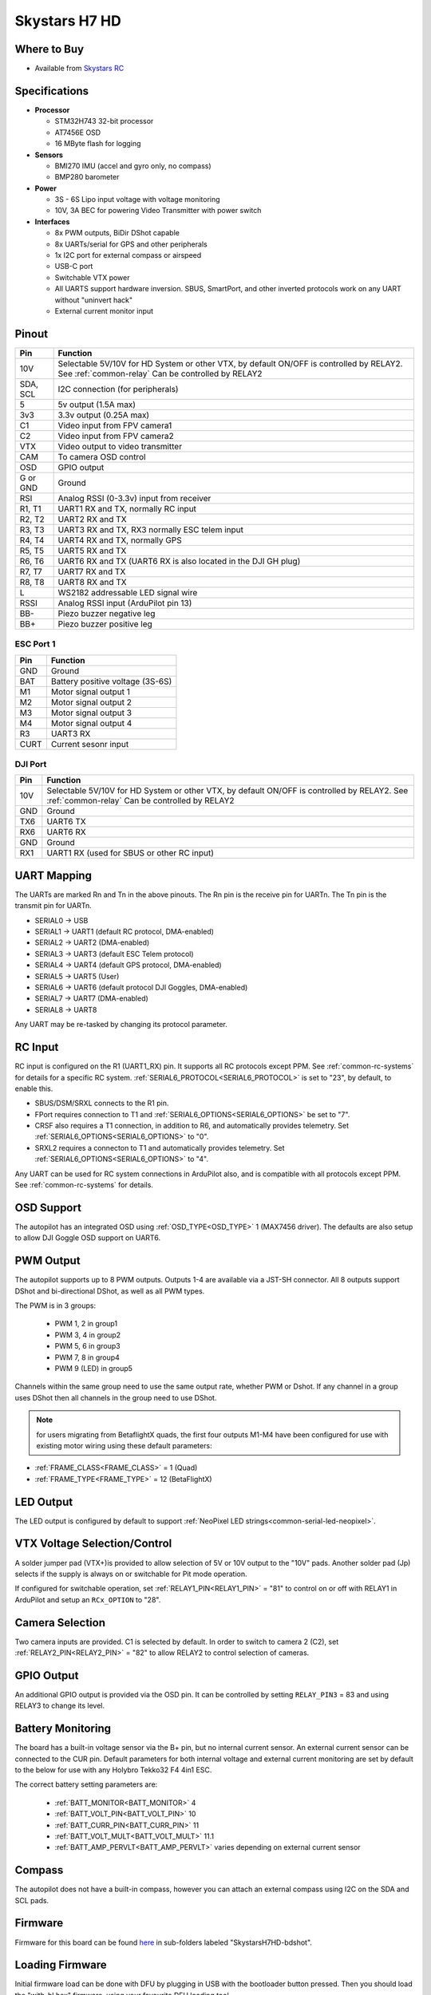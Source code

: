 .. _common-skystarsH7:

==============
Skystars H7 HD
==============

.. image:: ../../../images/SkystarsH7HD.jpg
    :target: ../_images/SkystarsH7HD.jpg

Where to Buy
============

- Available from `Skystars RC <https://skystars-rc.com>`__


Specifications
==============

-  **Processor**

   -  STM32H743 32-bit processor 
   -  AT7456E OSD
   -  16 MByte flash for logging

-  **Sensors**

   -  BMI270 IMU (accel and gyro only, no compass)
   -  BMP280 barometer

-  **Power**

   -  3S  - 6S Lipo input voltage with voltage monitoring
   -  10V, 3A BEC for powering Video Transmitter with power switch

-  **Interfaces**

   -  8x PWM outputs, BiDir DShot capable
   -  8x UARTs/serial for GPS and other peripherals
   -  1x I2C port for external compass or airspeed
   -  USB-C port
   -  Switchable VTX power
   -  All UARTS support hardware inversion. SBUS, SmartPort, and other inverted protocols work on any UART without "uninvert hack"
   -  External current monitor input


Pinout
======


=============     =================================================
Pin               Function
=============     =================================================
10V               Selectable 5V/10V for HD System or other VTX, by default ON/OFF is
                  controlled by RELAY2. See :ref:`common-relay`
                  Can be controlled by RELAY2
SDA, SCL          I2C connection (for peripherals)
5                 5v output (1.5A max)
3v3               3.3v output (0.25A max)
C1                Video input from FPV camera1
C2                Video input from FPV camera2
VTX               Video output to video transmitter
CAM               To camera OSD control
OSD               GPIO output
G or GND          Ground
RSI               Analog RSSI (0-3.3v) input from receiver
R1, T1            UART1 RX and TX, normally RC input
R2, T2            UART2 RX and TX
R3, T3            UART3 RX and TX, RX3 normally ESC telem input
R4, T4            UART4 RX and TX, normally GPS
R5, T5            UART5 RX and TX
R6, T6            UART6 RX and TX (UART6 RX is also located in the
                  DJI GH plug)
R7, T7            UART7 RX and TX
R8, T8            UART8 RX and TX
L                 WS2182 addressable LED signal wire
RSSI              Analog RSSI input (ArduPilot pin 13)
BB-               Piezo buzzer negative leg
BB+               Piezo buzzer positive leg
=============     =================================================

ESC Port 1
----------

=============     =================================================
Pin               Function
=============     =================================================
GND               Ground
BAT               Battery positive voltage (3S-6S)
M1                Motor signal output 1
M2                Motor signal output 2
M3                Motor signal output 3
M4                Motor signal output 4 
R3                UART3 RX
CURT              Current sesonr input
=============     =================================================

DJI Port
--------
=============     =================================================
Pin               Function
=============     =================================================
10V               Selectable 5V/10V for HD System or other VTX, by default ON/OFF is
                  controlled by RELAY2. See :ref:`common-relay`
                  Can be controlled by RELAY2
GND               Ground
TX6               UART6 TX
RX6               UART6 RX
GND               Ground
RX1               UART1 RX (used for SBUS or other RC input)
=============     =================================================

UART Mapping
============

The UARTs are marked Rn and Tn in the above pinouts. The Rn pin is the
receive pin for UARTn. The Tn pin is the transmit pin for UARTn.


- SERIAL0 -> USB
- SERIAL1 -> UART1 (default RC protocol, DMA-enabled)
- SERIAL2 -> UART2 (DMA-enabled)
- SERIAL3 -> UART3 (default ESC Telem protocol)
- SERIAL4 -> UART4 (default GPS protocol, DMA-enabled)
- SERIAL5 -> UART5 (User)
- SERIAL6 -> UART6 (default protocol DJI Goggles, DMA-enabled)
- SERIAL7 -> UART7 (DMA-enabled)
- SERIAL8 -> UART8


Any UART may be re-tasked by changing its protocol parameter.

RC Input
========

RC input is configured on the R1 (UART1_RX) pin. It supports all RC protocols except PPM. See :ref:`common-rc-systems` for details for a specific RC system. :ref:`SERIAL6_PROTOCOL<SERIAL6_PROTOCOL>` is set to "23", by default, to enable this.

- SBUS/DSM/SRXL connects to the R1 pin.

- FPort requires connection to T1 and :ref:`SERIAL6_OPTIONS<SERIAL6_OPTIONS>` be set to "7".

- CRSF also requires a T1 connection, in addition to R6, and automatically provides telemetry. Set :ref:`SERIAL6_OPTIONS<SERIAL6_OPTIONS>` to "0".

- SRXL2 requires a connecton to T1 and automatically provides telemetry.  Set :ref:`SERIAL6_OPTIONS<SERIAL6_OPTIONS>` to "4".

Any UART can be used for RC system connections in ArduPilot also, and is compatible with all protocols except PPM. See :ref:`common-rc-systems` for details.

OSD Support
===========

The autopilot has an integrated OSD using :ref:`OSD_TYPE<OSD_TYPE>` 1 (MAX7456 driver). The defaults are also setup to allow DJI Goggle OSD support on UART6.

PWM Output
==========

The autopilot supports up to 8 PWM outputs. Outputs 1-4 are available via a JST-SH connector. All 8 outputs support DShot and bi-directional DShot, as well as all PWM types.

The PWM is in 3 groups:

 - PWM 1, 2 in group1
 - PWM 3, 4 in group2
 - PWM 5, 6 in group3
 - PWM 7, 8 in group4
 - PWM 9 (LED) in group5

Channels within the same group need to use the same output rate, whether PWM or Dshot. If
any channel in a group uses DShot then all channels in the group need
to use DShot.

.. note:: for users migrating from BetaflightX quads, the first four outputs M1-M4 have been configured for use with existing motor wiring using these default parameters:

- :ref:`FRAME_CLASS<FRAME_CLASS>` = 1 (Quad)
- :ref:`FRAME_TYPE<FRAME_TYPE>` = 12 (BetaFlightX) 


LED Output
==========

The LED output is configured by default to support :ref:`NeoPixel LED strings<common-serial-led-neopixel>`.

VTX Voltage Selection/Control
=============================

A solder jumper pad (VTX+)is provided to allow selection of 5V or 10V output to the "10V" pads. Another solder pad (Jp) selects if the supply is always on or switchable for Pit mode operation.

If configured for switchable operation, set :ref:`RELAY1_PIN<RELAY1_PIN>` = "81" to control on or off with RELAY1 in ArduPilot and setup an ``RCx_OPTION`` to "28".

Camera Selection
================

Two camera inputs are provided. C1 is selected by default. In order to switch to camera 2 (C2), set :ref:`RELAY2_PIN<RELAY2_PIN>` = "82" to allow RELAY2 to control selection of cameras.

GPIO Output
===========

An additional GPIO output is provided via the OSD pin. It can be controlled by setting ``RELAY_PIN3`` = 83 and using RELAY3 to change its level.

Battery Monitoring
==================

The board has a built-in voltage sensor via the B+ pin, but no internal current sensor. An external current sensor can be connected to the CUR pin. Default parameters for both internal voltage and external current monitoring are set by default to the below for use with any Holybro Tekko32 F4 4in1 ESC.

The correct battery setting parameters are:

 - :ref:`BATT_MONITOR<BATT_MONITOR>` 4
 - :ref:`BATT_VOLT_PIN<BATT_VOLT_PIN>` 10
 - :ref:`BATT_CURR_PIN<BATT_CURR_PIN>` 11
 - :ref:`BATT_VOLT_MULT<BATT_VOLT_MULT>` 11.1
 - :ref:`BATT_AMP_PERVLT<BATT_AMP_PERVLT>` varies depending on external current sensor

Compass
=======

The autopilot does not have a built-in compass, however you can attach an external compass using I2C on the SDA and SCL pads.

Firmware
========

Firmware for this board can be found `here <https://firmware.ardupilot.org>`_ in  sub-folders labeled "SkystarsH7HD-bdshot".

Loading Firmware
================

Initial firmware load can be done with DFU by plugging in USB with the
bootloader button pressed. Then you should load the "with_bl.hex"
firmware, using your favourite DFU loading tool.

Once the initial firmware is loaded you can update the firmware using
any ArduPilot ground station software. Later updates should be done with the
\*.apj firmware files.

[copywiki destination="plane,copter,rover,blimp"]
